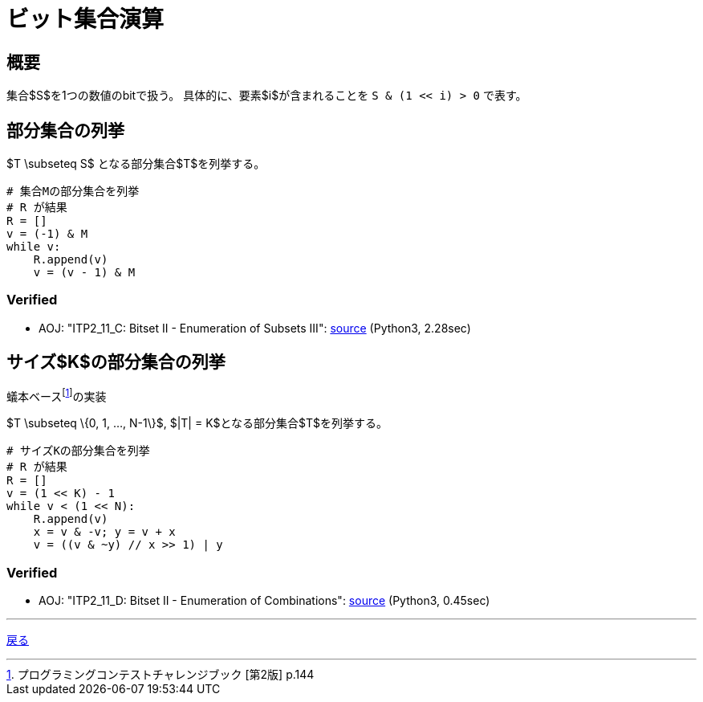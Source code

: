 = ビット集合演算
:title: {doctitle} - {pagetitle}

== 概要

集合$S$を1つの数値のbitで扱う。
具体的に、要素$i$が含まれることを ``S & (1 << i) > 0`` で表す。

== 部分集合の列挙

$T \subseteq S$ となる部分集合$T$を列挙する。

[source, python]
----
# 集合Mの部分集合を列挙
# R が結果
R = []
v = (-1) & M
while v:
    R.append(v)
    v = (v - 1) & M
----

=== Verified

* AOJ: "ITP2_11_C: Bitset II - Enumeration of Subsets III": link:http://judge.u-aizu.ac.jp/onlinejudge/review.jsp?rid=3176925#1[source] (Python3, 2.28sec)

== サイズ$K$の部分集合の列挙

蟻本ベースfootnote:[プログラミングコンテストチャレンジブック [第2版\] p.144]の実装

$T \subseteq \{0, 1, ..., N-1\}$, $|T| = K$となる部分集合$T$を列挙する。

[source, python]
----
# サイズKの部分集合を列挙
# R が結果
R = []
v = (1 << K) - 1
while v < (1 << N):
    R.append(v)
    x = v & -v; y = v + x
    v = ((v & ~y) // x >> 1) | y
----

=== Verified

* AOJ: "ITP2_11_D: Bitset II - Enumeration of Combinations": link:http://judge.u-aizu.ac.jp/onlinejudge/review.jsp?rid=3176932#1[source] (Python3, 0.45sec)

***
link:../index.html[戻る]